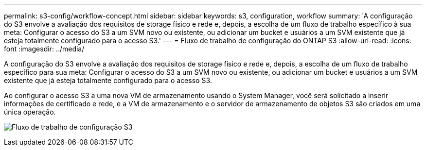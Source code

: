 ---
permalink: s3-config/workflow-concept.html 
sidebar: sidebar 
keywords: s3, configuration, workflow 
summary: 'A configuração do S3 envolve a avaliação dos requisitos de storage físico e rede e, depois, a escolha de um fluxo de trabalho específico à sua meta: Configurar o acesso do S3 a um SVM novo ou existente, ou adicionar um bucket e usuários a um SVM existente que já esteja totalmente configurado para o acesso S3.' 
---
= Fluxo de trabalho de configuração do ONTAP S3
:allow-uri-read: 
:icons: font
:imagesdir: ../media/


[role="lead"]
A configuração do S3 envolve a avaliação dos requisitos de storage físico e rede e, depois, a escolha de um fluxo de trabalho específico para sua meta: Configurar o acesso do S3 a um SVM novo ou existente, ou adicionar um bucket e usuários a um SVM existente que já esteja totalmente configurado para o acesso S3.

Ao configurar o acesso S3 a uma nova VM de armazenamento usando o System Manager, você será solicitado a inserir informações de certificado e rede, e a VM de armazenamento e o servidor de armazenamento de objetos S3 são criados em uma única operação.

image:s3-config-pg-workflow.png["Fluxo de trabalho de configuração S3"]
